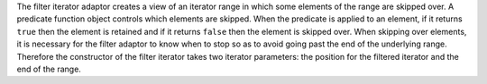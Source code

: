 The filter iterator adaptor creates a view of an iterator range in
which some elements of the range are skipped over. A predicate
function object controls which elements are skipped. When the
predicate is applied to an element, if it returns ``true`` then the
element is retained and if it returns ``false`` then the element is
skipped over. When skipping over elements, it is necessary for the
filter adaptor to know when to stop so as to avoid going past the end
of the underlying range. Therefore the constructor of the filter
iterator takes two iterator parameters: the position for the filtered
iterator and the end of the range.
